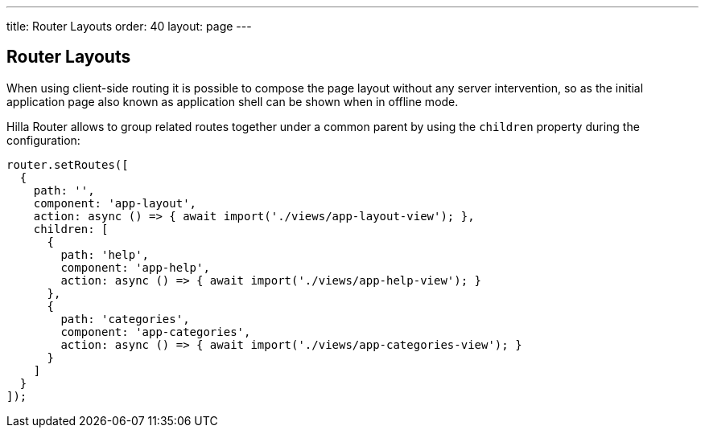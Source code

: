 ---
title: Router Layouts
order: 40
layout: page
---

== Router Layouts

When using client-side routing it is possible to compose the page layout without any server intervention, so as the initial application page also known as application shell can be shown when in offline mode.

Hilla Router allows to group related routes together under a common parent by using the `children` property during the configuration:

[source,typescript]
----
router.setRoutes([
  {
    path: '',
    component: 'app-layout',
    action: async () => { await import('./views/app-layout-view'); },
    children: [
      {
        path: 'help',
        component: 'app-help',
        action: async () => { await import('./views/app-help-view'); }
      },
      {
        path: 'categories',
        component: 'app-categories',
        action: async () => { await import('./views/app-categories-view'); }
      }
    ]
  }
]);
----
